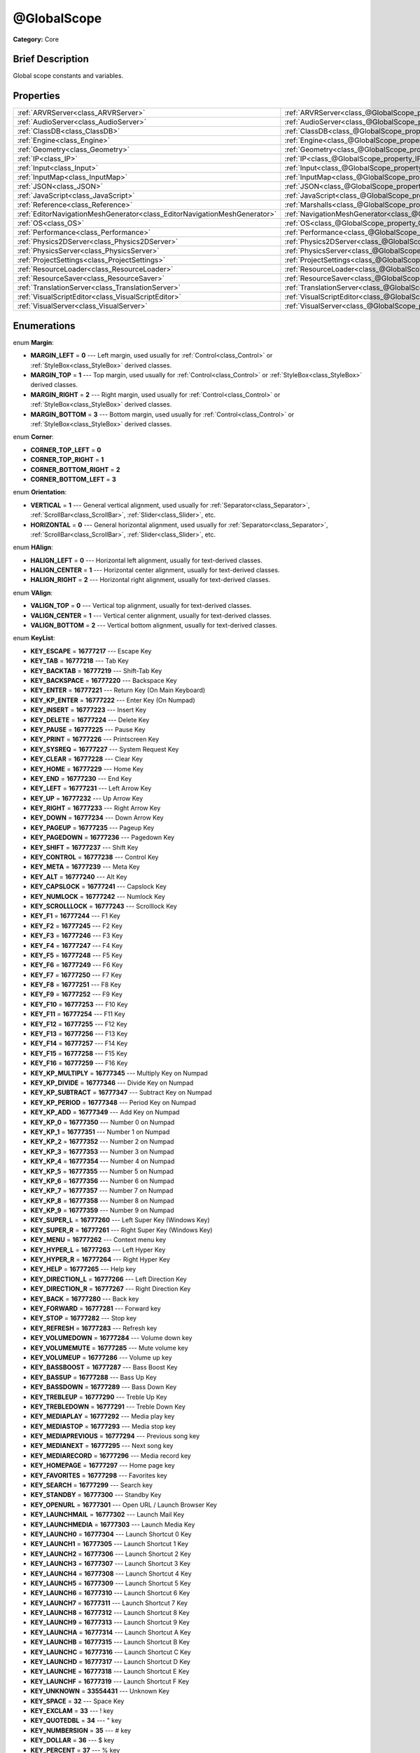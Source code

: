 .. Generated automatically by doc/tools/makerst.py in Godot's source tree.
.. DO NOT EDIT THIS FILE, but the @GlobalScope.xml source instead.
.. The source is found in doc/classes or modules/<name>/doc_classes.

.. _class_@GlobalScope:

@GlobalScope
============

**Category:** Core

Brief Description
-----------------

Global scope constants and variables.

Properties
----------

+---------------------------------------------------------------------------+-------------------------------------------------------------------------------------+
| :ref:`ARVRServer<class_ARVRServer>`                                       | :ref:`ARVRServer<class_@GlobalScope_property_ARVRServer>`                           |
+---------------------------------------------------------------------------+-------------------------------------------------------------------------------------+
| :ref:`AudioServer<class_AudioServer>`                                     | :ref:`AudioServer<class_@GlobalScope_property_AudioServer>`                         |
+---------------------------------------------------------------------------+-------------------------------------------------------------------------------------+
| :ref:`ClassDB<class_ClassDB>`                                             | :ref:`ClassDB<class_@GlobalScope_property_ClassDB>`                                 |
+---------------------------------------------------------------------------+-------------------------------------------------------------------------------------+
| :ref:`Engine<class_Engine>`                                               | :ref:`Engine<class_@GlobalScope_property_Engine>`                                   |
+---------------------------------------------------------------------------+-------------------------------------------------------------------------------------+
| :ref:`Geometry<class_Geometry>`                                           | :ref:`Geometry<class_@GlobalScope_property_Geometry>`                               |
+---------------------------------------------------------------------------+-------------------------------------------------------------------------------------+
| :ref:`IP<class_IP>`                                                       | :ref:`IP<class_@GlobalScope_property_IP>`                                           |
+---------------------------------------------------------------------------+-------------------------------------------------------------------------------------+
| :ref:`Input<class_Input>`                                                 | :ref:`Input<class_@GlobalScope_property_Input>`                                     |
+---------------------------------------------------------------------------+-------------------------------------------------------------------------------------+
| :ref:`InputMap<class_InputMap>`                                           | :ref:`InputMap<class_@GlobalScope_property_InputMap>`                               |
+---------------------------------------------------------------------------+-------------------------------------------------------------------------------------+
| :ref:`JSON<class_JSON>`                                                   | :ref:`JSON<class_@GlobalScope_property_JSON>`                                       |
+---------------------------------------------------------------------------+-------------------------------------------------------------------------------------+
| :ref:`JavaScript<class_JavaScript>`                                       | :ref:`JavaScript<class_@GlobalScope_property_JavaScript>`                           |
+---------------------------------------------------------------------------+-------------------------------------------------------------------------------------+
| :ref:`Reference<class_Reference>`                                         | :ref:`Marshalls<class_@GlobalScope_property_Marshalls>`                             |
+---------------------------------------------------------------------------+-------------------------------------------------------------------------------------+
| :ref:`EditorNavigationMeshGenerator<class_EditorNavigationMeshGenerator>` | :ref:`NavigationMeshGenerator<class_@GlobalScope_property_NavigationMeshGenerator>` |
+---------------------------------------------------------------------------+-------------------------------------------------------------------------------------+
| :ref:`OS<class_OS>`                                                       | :ref:`OS<class_@GlobalScope_property_OS>`                                           |
+---------------------------------------------------------------------------+-------------------------------------------------------------------------------------+
| :ref:`Performance<class_Performance>`                                     | :ref:`Performance<class_@GlobalScope_property_Performance>`                         |
+---------------------------------------------------------------------------+-------------------------------------------------------------------------------------+
| :ref:`Physics2DServer<class_Physics2DServer>`                             | :ref:`Physics2DServer<class_@GlobalScope_property_Physics2DServer>`                 |
+---------------------------------------------------------------------------+-------------------------------------------------------------------------------------+
| :ref:`PhysicsServer<class_PhysicsServer>`                                 | :ref:`PhysicsServer<class_@GlobalScope_property_PhysicsServer>`                     |
+---------------------------------------------------------------------------+-------------------------------------------------------------------------------------+
| :ref:`ProjectSettings<class_ProjectSettings>`                             | :ref:`ProjectSettings<class_@GlobalScope_property_ProjectSettings>`                 |
+---------------------------------------------------------------------------+-------------------------------------------------------------------------------------+
| :ref:`ResourceLoader<class_ResourceLoader>`                               | :ref:`ResourceLoader<class_@GlobalScope_property_ResourceLoader>`                   |
+---------------------------------------------------------------------------+-------------------------------------------------------------------------------------+
| :ref:`ResourceSaver<class_ResourceSaver>`                                 | :ref:`ResourceSaver<class_@GlobalScope_property_ResourceSaver>`                     |
+---------------------------------------------------------------------------+-------------------------------------------------------------------------------------+
| :ref:`TranslationServer<class_TranslationServer>`                         | :ref:`TranslationServer<class_@GlobalScope_property_TranslationServer>`             |
+---------------------------------------------------------------------------+-------------------------------------------------------------------------------------+
| :ref:`VisualScriptEditor<class_VisualScriptEditor>`                       | :ref:`VisualScriptEditor<class_@GlobalScope_property_VisualScriptEditor>`           |
+---------------------------------------------------------------------------+-------------------------------------------------------------------------------------+
| :ref:`VisualServer<class_VisualServer>`                                   | :ref:`VisualServer<class_@GlobalScope_property_VisualServer>`                       |
+---------------------------------------------------------------------------+-------------------------------------------------------------------------------------+

Enumerations
------------

.. _enum_@GlobalScope_Margin:

.. _class_@GlobalScope_constant_MARGIN_LEFT:

.. _class_@GlobalScope_constant_MARGIN_TOP:

.. _class_@GlobalScope_constant_MARGIN_RIGHT:

.. _class_@GlobalScope_constant_MARGIN_BOTTOM:

enum **Margin**:

- **MARGIN_LEFT** = **0** --- Left margin, used usually for :ref:`Control<class_Control>` or :ref:`StyleBox<class_StyleBox>` derived classes.

- **MARGIN_TOP** = **1** --- Top margin, used usually for :ref:`Control<class_Control>` or :ref:`StyleBox<class_StyleBox>` derived classes.

- **MARGIN_RIGHT** = **2** --- Right margin, used usually for :ref:`Control<class_Control>` or :ref:`StyleBox<class_StyleBox>` derived classes.

- **MARGIN_BOTTOM** = **3** --- Bottom margin, used usually for :ref:`Control<class_Control>` or :ref:`StyleBox<class_StyleBox>` derived classes.

.. _enum_@GlobalScope_Corner:

.. _class_@GlobalScope_constant_CORNER_TOP_LEFT:

.. _class_@GlobalScope_constant_CORNER_TOP_RIGHT:

.. _class_@GlobalScope_constant_CORNER_BOTTOM_RIGHT:

.. _class_@GlobalScope_constant_CORNER_BOTTOM_LEFT:

enum **Corner**:

- **CORNER_TOP_LEFT** = **0**

- **CORNER_TOP_RIGHT** = **1**

- **CORNER_BOTTOM_RIGHT** = **2**

- **CORNER_BOTTOM_LEFT** = **3**

.. _enum_@GlobalScope_Orientation:

.. _class_@GlobalScope_constant_VERTICAL:

.. _class_@GlobalScope_constant_HORIZONTAL:

enum **Orientation**:

- **VERTICAL** = **1** --- General vertical alignment, used usually for :ref:`Separator<class_Separator>`, :ref:`ScrollBar<class_ScrollBar>`, :ref:`Slider<class_Slider>`, etc.

- **HORIZONTAL** = **0** --- General horizontal alignment, used usually for :ref:`Separator<class_Separator>`, :ref:`ScrollBar<class_ScrollBar>`, :ref:`Slider<class_Slider>`, etc.

.. _enum_@GlobalScope_HAlign:

.. _class_@GlobalScope_constant_HALIGN_LEFT:

.. _class_@GlobalScope_constant_HALIGN_CENTER:

.. _class_@GlobalScope_constant_HALIGN_RIGHT:

enum **HAlign**:

- **HALIGN_LEFT** = **0** --- Horizontal left alignment, usually for text-derived classes.

- **HALIGN_CENTER** = **1** --- Horizontal center alignment, usually for text-derived classes.

- **HALIGN_RIGHT** = **2** --- Horizontal right alignment, usually for text-derived classes.

.. _enum_@GlobalScope_VAlign:

.. _class_@GlobalScope_constant_VALIGN_TOP:

.. _class_@GlobalScope_constant_VALIGN_CENTER:

.. _class_@GlobalScope_constant_VALIGN_BOTTOM:

enum **VAlign**:

- **VALIGN_TOP** = **0** --- Vertical top alignment, usually for text-derived classes.

- **VALIGN_CENTER** = **1** --- Vertical center alignment, usually for text-derived classes.

- **VALIGN_BOTTOM** = **2** --- Vertical bottom alignment, usually for text-derived classes.

.. _enum_@GlobalScope_KeyList:

.. _class_@GlobalScope_constant_KEY_ESCAPE:

.. _class_@GlobalScope_constant_KEY_TAB:

.. _class_@GlobalScope_constant_KEY_BACKTAB:

.. _class_@GlobalScope_constant_KEY_BACKSPACE:

.. _class_@GlobalScope_constant_KEY_ENTER:

.. _class_@GlobalScope_constant_KEY_KP_ENTER:

.. _class_@GlobalScope_constant_KEY_INSERT:

.. _class_@GlobalScope_constant_KEY_DELETE:

.. _class_@GlobalScope_constant_KEY_PAUSE:

.. _class_@GlobalScope_constant_KEY_PRINT:

.. _class_@GlobalScope_constant_KEY_SYSREQ:

.. _class_@GlobalScope_constant_KEY_CLEAR:

.. _class_@GlobalScope_constant_KEY_HOME:

.. _class_@GlobalScope_constant_KEY_END:

.. _class_@GlobalScope_constant_KEY_LEFT:

.. _class_@GlobalScope_constant_KEY_UP:

.. _class_@GlobalScope_constant_KEY_RIGHT:

.. _class_@GlobalScope_constant_KEY_DOWN:

.. _class_@GlobalScope_constant_KEY_PAGEUP:

.. _class_@GlobalScope_constant_KEY_PAGEDOWN:

.. _class_@GlobalScope_constant_KEY_SHIFT:

.. _class_@GlobalScope_constant_KEY_CONTROL:

.. _class_@GlobalScope_constant_KEY_META:

.. _class_@GlobalScope_constant_KEY_ALT:

.. _class_@GlobalScope_constant_KEY_CAPSLOCK:

.. _class_@GlobalScope_constant_KEY_NUMLOCK:

.. _class_@GlobalScope_constant_KEY_SCROLLLOCK:

.. _class_@GlobalScope_constant_KEY_F1:

.. _class_@GlobalScope_constant_KEY_F2:

.. _class_@GlobalScope_constant_KEY_F3:

.. _class_@GlobalScope_constant_KEY_F4:

.. _class_@GlobalScope_constant_KEY_F5:

.. _class_@GlobalScope_constant_KEY_F6:

.. _class_@GlobalScope_constant_KEY_F7:

.. _class_@GlobalScope_constant_KEY_F8:

.. _class_@GlobalScope_constant_KEY_F9:

.. _class_@GlobalScope_constant_KEY_F10:

.. _class_@GlobalScope_constant_KEY_F11:

.. _class_@GlobalScope_constant_KEY_F12:

.. _class_@GlobalScope_constant_KEY_F13:

.. _class_@GlobalScope_constant_KEY_F14:

.. _class_@GlobalScope_constant_KEY_F15:

.. _class_@GlobalScope_constant_KEY_F16:

.. _class_@GlobalScope_constant_KEY_KP_MULTIPLY:

.. _class_@GlobalScope_constant_KEY_KP_DIVIDE:

.. _class_@GlobalScope_constant_KEY_KP_SUBTRACT:

.. _class_@GlobalScope_constant_KEY_KP_PERIOD:

.. _class_@GlobalScope_constant_KEY_KP_ADD:

.. _class_@GlobalScope_constant_KEY_KP_0:

.. _class_@GlobalScope_constant_KEY_KP_1:

.. _class_@GlobalScope_constant_KEY_KP_2:

.. _class_@GlobalScope_constant_KEY_KP_3:

.. _class_@GlobalScope_constant_KEY_KP_4:

.. _class_@GlobalScope_constant_KEY_KP_5:

.. _class_@GlobalScope_constant_KEY_KP_6:

.. _class_@GlobalScope_constant_KEY_KP_7:

.. _class_@GlobalScope_constant_KEY_KP_8:

.. _class_@GlobalScope_constant_KEY_KP_9:

.. _class_@GlobalScope_constant_KEY_SUPER_L:

.. _class_@GlobalScope_constant_KEY_SUPER_R:

.. _class_@GlobalScope_constant_KEY_MENU:

.. _class_@GlobalScope_constant_KEY_HYPER_L:

.. _class_@GlobalScope_constant_KEY_HYPER_R:

.. _class_@GlobalScope_constant_KEY_HELP:

.. _class_@GlobalScope_constant_KEY_DIRECTION_L:

.. _class_@GlobalScope_constant_KEY_DIRECTION_R:

.. _class_@GlobalScope_constant_KEY_BACK:

.. _class_@GlobalScope_constant_KEY_FORWARD:

.. _class_@GlobalScope_constant_KEY_STOP:

.. _class_@GlobalScope_constant_KEY_REFRESH:

.. _class_@GlobalScope_constant_KEY_VOLUMEDOWN:

.. _class_@GlobalScope_constant_KEY_VOLUMEMUTE:

.. _class_@GlobalScope_constant_KEY_VOLUMEUP:

.. _class_@GlobalScope_constant_KEY_BASSBOOST:

.. _class_@GlobalScope_constant_KEY_BASSUP:

.. _class_@GlobalScope_constant_KEY_BASSDOWN:

.. _class_@GlobalScope_constant_KEY_TREBLEUP:

.. _class_@GlobalScope_constant_KEY_TREBLEDOWN:

.. _class_@GlobalScope_constant_KEY_MEDIAPLAY:

.. _class_@GlobalScope_constant_KEY_MEDIASTOP:

.. _class_@GlobalScope_constant_KEY_MEDIAPREVIOUS:

.. _class_@GlobalScope_constant_KEY_MEDIANEXT:

.. _class_@GlobalScope_constant_KEY_MEDIARECORD:

.. _class_@GlobalScope_constant_KEY_HOMEPAGE:

.. _class_@GlobalScope_constant_KEY_FAVORITES:

.. _class_@GlobalScope_constant_KEY_SEARCH:

.. _class_@GlobalScope_constant_KEY_STANDBY:

.. _class_@GlobalScope_constant_KEY_OPENURL:

.. _class_@GlobalScope_constant_KEY_LAUNCHMAIL:

.. _class_@GlobalScope_constant_KEY_LAUNCHMEDIA:

.. _class_@GlobalScope_constant_KEY_LAUNCH0:

.. _class_@GlobalScope_constant_KEY_LAUNCH1:

.. _class_@GlobalScope_constant_KEY_LAUNCH2:

.. _class_@GlobalScope_constant_KEY_LAUNCH3:

.. _class_@GlobalScope_constant_KEY_LAUNCH4:

.. _class_@GlobalScope_constant_KEY_LAUNCH5:

.. _class_@GlobalScope_constant_KEY_LAUNCH6:

.. _class_@GlobalScope_constant_KEY_LAUNCH7:

.. _class_@GlobalScope_constant_KEY_LAUNCH8:

.. _class_@GlobalScope_constant_KEY_LAUNCH9:

.. _class_@GlobalScope_constant_KEY_LAUNCHA:

.. _class_@GlobalScope_constant_KEY_LAUNCHB:

.. _class_@GlobalScope_constant_KEY_LAUNCHC:

.. _class_@GlobalScope_constant_KEY_LAUNCHD:

.. _class_@GlobalScope_constant_KEY_LAUNCHE:

.. _class_@GlobalScope_constant_KEY_LAUNCHF:

.. _class_@GlobalScope_constant_KEY_UNKNOWN:

.. _class_@GlobalScope_constant_KEY_SPACE:

.. _class_@GlobalScope_constant_KEY_EXCLAM:

.. _class_@GlobalScope_constant_KEY_QUOTEDBL:

.. _class_@GlobalScope_constant_KEY_NUMBERSIGN:

.. _class_@GlobalScope_constant_KEY_DOLLAR:

.. _class_@GlobalScope_constant_KEY_PERCENT:

.. _class_@GlobalScope_constant_KEY_AMPERSAND:

.. _class_@GlobalScope_constant_KEY_APOSTROPHE:

.. _class_@GlobalScope_constant_KEY_PARENLEFT:

.. _class_@GlobalScope_constant_KEY_PARENRIGHT:

.. _class_@GlobalScope_constant_KEY_ASTERISK:

.. _class_@GlobalScope_constant_KEY_PLUS:

.. _class_@GlobalScope_constant_KEY_COMMA:

.. _class_@GlobalScope_constant_KEY_MINUS:

.. _class_@GlobalScope_constant_KEY_PERIOD:

.. _class_@GlobalScope_constant_KEY_SLASH:

.. _class_@GlobalScope_constant_KEY_0:

.. _class_@GlobalScope_constant_KEY_1:

.. _class_@GlobalScope_constant_KEY_2:

.. _class_@GlobalScope_constant_KEY_3:

.. _class_@GlobalScope_constant_KEY_4:

.. _class_@GlobalScope_constant_KEY_5:

.. _class_@GlobalScope_constant_KEY_6:

.. _class_@GlobalScope_constant_KEY_7:

.. _class_@GlobalScope_constant_KEY_8:

.. _class_@GlobalScope_constant_KEY_9:

.. _class_@GlobalScope_constant_KEY_COLON:

.. _class_@GlobalScope_constant_KEY_SEMICOLON:

.. _class_@GlobalScope_constant_KEY_LESS:

.. _class_@GlobalScope_constant_KEY_EQUAL:

.. _class_@GlobalScope_constant_KEY_GREATER:

.. _class_@GlobalScope_constant_KEY_QUESTION:

.. _class_@GlobalScope_constant_KEY_AT:

.. _class_@GlobalScope_constant_KEY_A:

.. _class_@GlobalScope_constant_KEY_B:

.. _class_@GlobalScope_constant_KEY_C:

.. _class_@GlobalScope_constant_KEY_D:

.. _class_@GlobalScope_constant_KEY_E:

.. _class_@GlobalScope_constant_KEY_F:

.. _class_@GlobalScope_constant_KEY_G:

.. _class_@GlobalScope_constant_KEY_H:

.. _class_@GlobalScope_constant_KEY_I:

.. _class_@GlobalScope_constant_KEY_J:

.. _class_@GlobalScope_constant_KEY_K:

.. _class_@GlobalScope_constant_KEY_L:

.. _class_@GlobalScope_constant_KEY_M:

.. _class_@GlobalScope_constant_KEY_N:

.. _class_@GlobalScope_constant_KEY_O:

.. _class_@GlobalScope_constant_KEY_P:

.. _class_@GlobalScope_constant_KEY_Q:

.. _class_@GlobalScope_constant_KEY_R:

.. _class_@GlobalScope_constant_KEY_S:

.. _class_@GlobalScope_constant_KEY_T:

.. _class_@GlobalScope_constant_KEY_U:

.. _class_@GlobalScope_constant_KEY_V:

.. _class_@GlobalScope_constant_KEY_W:

.. _class_@GlobalScope_constant_KEY_X:

.. _class_@GlobalScope_constant_KEY_Y:

.. _class_@GlobalScope_constant_KEY_Z:

.. _class_@GlobalScope_constant_KEY_BRACKETLEFT:

.. _class_@GlobalScope_constant_KEY_BACKSLASH:

.. _class_@GlobalScope_constant_KEY_BRACKETRIGHT:

.. _class_@GlobalScope_constant_KEY_ASCIICIRCUM:

.. _class_@GlobalScope_constant_KEY_UNDERSCORE:

.. _class_@GlobalScope_constant_KEY_QUOTELEFT:

.. _class_@GlobalScope_constant_KEY_BRACELEFT:

.. _class_@GlobalScope_constant_KEY_BAR:

.. _class_@GlobalScope_constant_KEY_BRACERIGHT:

.. _class_@GlobalScope_constant_KEY_ASCIITILDE:

.. _class_@GlobalScope_constant_KEY_NOBREAKSPACE:

.. _class_@GlobalScope_constant_KEY_EXCLAMDOWN:

.. _class_@GlobalScope_constant_KEY_CENT:

.. _class_@GlobalScope_constant_KEY_STERLING:

.. _class_@GlobalScope_constant_KEY_CURRENCY:

.. _class_@GlobalScope_constant_KEY_YEN:

.. _class_@GlobalScope_constant_KEY_BROKENBAR:

.. _class_@GlobalScope_constant_KEY_SECTION:

.. _class_@GlobalScope_constant_KEY_DIAERESIS:

.. _class_@GlobalScope_constant_KEY_COPYRIGHT:

.. _class_@GlobalScope_constant_KEY_ORDFEMININE:

.. _class_@GlobalScope_constant_KEY_GUILLEMOTLEFT:

.. _class_@GlobalScope_constant_KEY_NOTSIGN:

.. _class_@GlobalScope_constant_KEY_HYPHEN:

.. _class_@GlobalScope_constant_KEY_REGISTERED:

.. _class_@GlobalScope_constant_KEY_MACRON:

.. _class_@GlobalScope_constant_KEY_DEGREE:

.. _class_@GlobalScope_constant_KEY_PLUSMINUS:

.. _class_@GlobalScope_constant_KEY_TWOSUPERIOR:

.. _class_@GlobalScope_constant_KEY_THREESUPERIOR:

.. _class_@GlobalScope_constant_KEY_ACUTE:

.. _class_@GlobalScope_constant_KEY_MU:

.. _class_@GlobalScope_constant_KEY_PARAGRAPH:

.. _class_@GlobalScope_constant_KEY_PERIODCENTERED:

.. _class_@GlobalScope_constant_KEY_CEDILLA:

.. _class_@GlobalScope_constant_KEY_ONESUPERIOR:

.. _class_@GlobalScope_constant_KEY_MASCULINE:

.. _class_@GlobalScope_constant_KEY_GUILLEMOTRIGHT:

.. _class_@GlobalScope_constant_KEY_ONEQUARTER:

.. _class_@GlobalScope_constant_KEY_ONEHALF:

.. _class_@GlobalScope_constant_KEY_THREEQUARTERS:

.. _class_@GlobalScope_constant_KEY_QUESTIONDOWN:

.. _class_@GlobalScope_constant_KEY_AGRAVE:

.. _class_@GlobalScope_constant_KEY_AACUTE:

.. _class_@GlobalScope_constant_KEY_ACIRCUMFLEX:

.. _class_@GlobalScope_constant_KEY_ATILDE:

.. _class_@GlobalScope_constant_KEY_ADIAERESIS:

.. _class_@GlobalScope_constant_KEY_ARING:

.. _class_@GlobalScope_constant_KEY_AE:

.. _class_@GlobalScope_constant_KEY_CCEDILLA:

.. _class_@GlobalScope_constant_KEY_EGRAVE:

.. _class_@GlobalScope_constant_KEY_EACUTE:

.. _class_@GlobalScope_constant_KEY_ECIRCUMFLEX:

.. _class_@GlobalScope_constant_KEY_EDIAERESIS:

.. _class_@GlobalScope_constant_KEY_IGRAVE:

.. _class_@GlobalScope_constant_KEY_IACUTE:

.. _class_@GlobalScope_constant_KEY_ICIRCUMFLEX:

.. _class_@GlobalScope_constant_KEY_IDIAERESIS:

.. _class_@GlobalScope_constant_KEY_ETH:

.. _class_@GlobalScope_constant_KEY_NTILDE:

.. _class_@GlobalScope_constant_KEY_OGRAVE:

.. _class_@GlobalScope_constant_KEY_OACUTE:

.. _class_@GlobalScope_constant_KEY_OCIRCUMFLEX:

.. _class_@GlobalScope_constant_KEY_OTILDE:

.. _class_@GlobalScope_constant_KEY_ODIAERESIS:

.. _class_@GlobalScope_constant_KEY_MULTIPLY:

.. _class_@GlobalScope_constant_KEY_OOBLIQUE:

.. _class_@GlobalScope_constant_KEY_UGRAVE:

.. _class_@GlobalScope_constant_KEY_UACUTE:

.. _class_@GlobalScope_constant_KEY_UCIRCUMFLEX:

.. _class_@GlobalScope_constant_KEY_UDIAERESIS:

.. _class_@GlobalScope_constant_KEY_YACUTE:

.. _class_@GlobalScope_constant_KEY_THORN:

.. _class_@GlobalScope_constant_KEY_SSHARP:

.. _class_@GlobalScope_constant_KEY_DIVISION:

.. _class_@GlobalScope_constant_KEY_YDIAERESIS:

enum **KeyList**:

- **KEY_ESCAPE** = **16777217** --- Escape Key

- **KEY_TAB** = **16777218** --- Tab Key

- **KEY_BACKTAB** = **16777219** --- Shift-Tab Key

- **KEY_BACKSPACE** = **16777220** --- Backspace Key

- **KEY_ENTER** = **16777221** --- Return Key (On Main Keyboard)

- **KEY_KP_ENTER** = **16777222** --- Enter Key (On Numpad)

- **KEY_INSERT** = **16777223** --- Insert Key

- **KEY_DELETE** = **16777224** --- Delete Key

- **KEY_PAUSE** = **16777225** --- Pause Key

- **KEY_PRINT** = **16777226** --- Printscreen Key

- **KEY_SYSREQ** = **16777227** --- System Request Key

- **KEY_CLEAR** = **16777228** --- Clear Key

- **KEY_HOME** = **16777229** --- Home Key

- **KEY_END** = **16777230** --- End Key

- **KEY_LEFT** = **16777231** --- Left Arrow Key

- **KEY_UP** = **16777232** --- Up Arrow Key

- **KEY_RIGHT** = **16777233** --- Right Arrow Key

- **KEY_DOWN** = **16777234** --- Down Arrow Key

- **KEY_PAGEUP** = **16777235** --- Pageup Key

- **KEY_PAGEDOWN** = **16777236** --- Pagedown Key

- **KEY_SHIFT** = **16777237** --- Shift Key

- **KEY_CONTROL** = **16777238** --- Control Key

- **KEY_META** = **16777239** --- Meta Key

- **KEY_ALT** = **16777240** --- Alt Key

- **KEY_CAPSLOCK** = **16777241** --- Capslock Key

- **KEY_NUMLOCK** = **16777242** --- Numlock Key

- **KEY_SCROLLLOCK** = **16777243** --- Scrolllock Key

- **KEY_F1** = **16777244** --- F1 Key

- **KEY_F2** = **16777245** --- F2 Key

- **KEY_F3** = **16777246** --- F3 Key

- **KEY_F4** = **16777247** --- F4 Key

- **KEY_F5** = **16777248** --- F5 Key

- **KEY_F6** = **16777249** --- F6 Key

- **KEY_F7** = **16777250** --- F7 Key

- **KEY_F8** = **16777251** --- F8 Key

- **KEY_F9** = **16777252** --- F9 Key

- **KEY_F10** = **16777253** --- F10 Key

- **KEY_F11** = **16777254** --- F11 Key

- **KEY_F12** = **16777255** --- F12 Key

- **KEY_F13** = **16777256** --- F13 Key

- **KEY_F14** = **16777257** --- F14 Key

- **KEY_F15** = **16777258** --- F15 Key

- **KEY_F16** = **16777259** --- F16 Key

- **KEY_KP_MULTIPLY** = **16777345** --- Multiply Key on Numpad

- **KEY_KP_DIVIDE** = **16777346** --- Divide Key on Numpad

- **KEY_KP_SUBTRACT** = **16777347** --- Subtract Key on Numpad

- **KEY_KP_PERIOD** = **16777348** --- Period Key on Numpad

- **KEY_KP_ADD** = **16777349** --- Add Key on Numpad

- **KEY_KP_0** = **16777350** --- Number 0 on Numpad

- **KEY_KP_1** = **16777351** --- Number 1 on Numpad

- **KEY_KP_2** = **16777352** --- Number 2 on Numpad

- **KEY_KP_3** = **16777353** --- Number 3 on Numpad

- **KEY_KP_4** = **16777354** --- Number 4 on Numpad

- **KEY_KP_5** = **16777355** --- Number 5 on Numpad

- **KEY_KP_6** = **16777356** --- Number 6 on Numpad

- **KEY_KP_7** = **16777357** --- Number 7 on Numpad

- **KEY_KP_8** = **16777358** --- Number 8 on Numpad

- **KEY_KP_9** = **16777359** --- Number 9 on Numpad

- **KEY_SUPER_L** = **16777260** --- Left Super Key (Windows Key)

- **KEY_SUPER_R** = **16777261** --- Right Super Key (Windows Key)

- **KEY_MENU** = **16777262** --- Context menu key

- **KEY_HYPER_L** = **16777263** --- Left Hyper Key

- **KEY_HYPER_R** = **16777264** --- Right Hyper Key

- **KEY_HELP** = **16777265** --- Help key

- **KEY_DIRECTION_L** = **16777266** --- Left Direction Key

- **KEY_DIRECTION_R** = **16777267** --- Right Direction Key

- **KEY_BACK** = **16777280** --- Back key

- **KEY_FORWARD** = **16777281** --- Forward key

- **KEY_STOP** = **16777282** --- Stop key

- **KEY_REFRESH** = **16777283** --- Refresh key

- **KEY_VOLUMEDOWN** = **16777284** --- Volume down key

- **KEY_VOLUMEMUTE** = **16777285** --- Mute volume key

- **KEY_VOLUMEUP** = **16777286** --- Volume up key

- **KEY_BASSBOOST** = **16777287** --- Bass Boost Key

- **KEY_BASSUP** = **16777288** --- Bass Up Key

- **KEY_BASSDOWN** = **16777289** --- Bass Down Key

- **KEY_TREBLEUP** = **16777290** --- Treble Up Key

- **KEY_TREBLEDOWN** = **16777291** --- Treble Down Key

- **KEY_MEDIAPLAY** = **16777292** --- Media play key

- **KEY_MEDIASTOP** = **16777293** --- Media stop key

- **KEY_MEDIAPREVIOUS** = **16777294** --- Previous song key

- **KEY_MEDIANEXT** = **16777295** --- Next song key

- **KEY_MEDIARECORD** = **16777296** --- Media record key

- **KEY_HOMEPAGE** = **16777297** --- Home page key

- **KEY_FAVORITES** = **16777298** --- Favorites key

- **KEY_SEARCH** = **16777299** --- Search key

- **KEY_STANDBY** = **16777300** --- Standby Key

- **KEY_OPENURL** = **16777301** --- Open URL / Launch Browser Key

- **KEY_LAUNCHMAIL** = **16777302** --- Launch Mail Key

- **KEY_LAUNCHMEDIA** = **16777303** --- Launch Media Key

- **KEY_LAUNCH0** = **16777304** --- Launch Shortcut 0 Key

- **KEY_LAUNCH1** = **16777305** --- Launch Shortcut 1 Key

- **KEY_LAUNCH2** = **16777306** --- Launch Shortcut 2 Key

- **KEY_LAUNCH3** = **16777307** --- Launch Shortcut 3 Key

- **KEY_LAUNCH4** = **16777308** --- Launch Shortcut 4 Key

- **KEY_LAUNCH5** = **16777309** --- Launch Shortcut 5 Key

- **KEY_LAUNCH6** = **16777310** --- Launch Shortcut 6 Key

- **KEY_LAUNCH7** = **16777311** --- Launch Shortcut 7 Key

- **KEY_LAUNCH8** = **16777312** --- Launch Shortcut 8 Key

- **KEY_LAUNCH9** = **16777313** --- Launch Shortcut 9 Key

- **KEY_LAUNCHA** = **16777314** --- Launch Shortcut A Key

- **KEY_LAUNCHB** = **16777315** --- Launch Shortcut B Key

- **KEY_LAUNCHC** = **16777316** --- Launch Shortcut C Key

- **KEY_LAUNCHD** = **16777317** --- Launch Shortcut D Key

- **KEY_LAUNCHE** = **16777318** --- Launch Shortcut E Key

- **KEY_LAUNCHF** = **16777319** --- Launch Shortcut F Key

- **KEY_UNKNOWN** = **33554431** --- Unknown Key

- **KEY_SPACE** = **32** --- Space Key

- **KEY_EXCLAM** = **33** --- ! key

- **KEY_QUOTEDBL** = **34** --- " key

- **KEY_NUMBERSIGN** = **35** --- # key

- **KEY_DOLLAR** = **36** --- $ key

- **KEY_PERCENT** = **37** --- % key

- **KEY_AMPERSAND** = **38** --- & key

- **KEY_APOSTROPHE** = **39** --- ' key

- **KEY_PARENLEFT** = **40** --- ( key

- **KEY_PARENRIGHT** = **41** --- ) key

- **KEY_ASTERISK** = **42** --- \* key

- **KEY_PLUS** = **43** --- + key

- **KEY_COMMA** = **44** --- , key

- **KEY_MINUS** = **45** --- - key

- **KEY_PERIOD** = **46** --- . key

- **KEY_SLASH** = **47** --- / key

- **KEY_0** = **48** --- Number 0

- **KEY_1** = **49** --- Number 1

- **KEY_2** = **50** --- Number 2

- **KEY_3** = **51** --- Number 3

- **KEY_4** = **52** --- Number 4

- **KEY_5** = **53** --- Number 5

- **KEY_6** = **54** --- Number 6

- **KEY_7** = **55** --- Number 7

- **KEY_8** = **56** --- Number 8

- **KEY_9** = **57** --- Number 9

- **KEY_COLON** = **58** --- : key

- **KEY_SEMICOLON** = **59** --- ; key

- **KEY_LESS** = **60** --- Lower than key

- **KEY_EQUAL** = **61** --- = key

- **KEY_GREATER** = **62** --- Greater than key

- **KEY_QUESTION** = **63** --- ? key

- **KEY_AT** = **64** --- @ key

- **KEY_A** = **65** --- A Key

- **KEY_B** = **66** --- B Key

- **KEY_C** = **67** --- C Key

- **KEY_D** = **68** --- D Key

- **KEY_E** = **69** --- E Key

- **KEY_F** = **70** --- F Key

- **KEY_G** = **71** --- G Key

- **KEY_H** = **72** --- H Key

- **KEY_I** = **73** --- I Key

- **KEY_J** = **74** --- J Key

- **KEY_K** = **75** --- K Key

- **KEY_L** = **76** --- L Key

- **KEY_M** = **77** --- M Key

- **KEY_N** = **78** --- N Key

- **KEY_O** = **79** --- O Key

- **KEY_P** = **80** --- P Key

- **KEY_Q** = **81** --- Q Key

- **KEY_R** = **82** --- R Key

- **KEY_S** = **83** --- S Key

- **KEY_T** = **84** --- T Key

- **KEY_U** = **85** --- U Key

- **KEY_V** = **86** --- V Key

- **KEY_W** = **87** --- W Key

- **KEY_X** = **88** --- X Key

- **KEY_Y** = **89** --- Y Key

- **KEY_Z** = **90** --- Z Key

- **KEY_BRACKETLEFT** = **91** --- [ key

- **KEY_BACKSLASH** = **92** --- \\ key

- **KEY_BRACKETRIGHT** = **93** --- ] key

- **KEY_ASCIICIRCUM** = **94** --- ^ key

- **KEY_UNDERSCORE** = **95** --- \_ key

- **KEY_QUOTELEFT** = **96** --- Left Quote Key

- **KEY_BRACELEFT** = **123** --- { key

- **KEY_BAR** = **124** --- | key

- **KEY_BRACERIGHT** = **125** --- } key

- **KEY_ASCIITILDE** = **126** --- ~ key

- **KEY_NOBREAKSPACE** = **160**

- **KEY_EXCLAMDOWN** = **161**

- **KEY_CENT** = **162** --- ¢ key

- **KEY_STERLING** = **163**

- **KEY_CURRENCY** = **164**

- **KEY_YEN** = **165** --- Yen Key

- **KEY_BROKENBAR** = **166** --- ¦ key

- **KEY_SECTION** = **167** --- § key

- **KEY_DIAERESIS** = **168** --- ¨ key

- **KEY_COPYRIGHT** = **169** --- © key

- **KEY_ORDFEMININE** = **170**

- **KEY_GUILLEMOTLEFT** = **171** --- « key

- **KEY_NOTSIGN** = **172** --- » key

- **KEY_HYPHEN** = **173** --- ‐ key

- **KEY_REGISTERED** = **174** --- ® key

- **KEY_MACRON** = **175** --- Macron Key

- **KEY_DEGREE** = **176** --- ° key

- **KEY_PLUSMINUS** = **177** --- ± key

- **KEY_TWOSUPERIOR** = **178** --- ² key

- **KEY_THREESUPERIOR** = **179** --- ³ key

- **KEY_ACUTE** = **180** --- ´ key

- **KEY_MU** = **181** --- µ key

- **KEY_PARAGRAPH** = **182** --- Paragraph Key

- **KEY_PERIODCENTERED** = **183** --- · key

- **KEY_CEDILLA** = **184** --- ¬ key

- **KEY_ONESUPERIOR** = **185** --- ¹ key

- **KEY_MASCULINE** = **186** --- ♂ key

- **KEY_GUILLEMOTRIGHT** = **187** --- » key

- **KEY_ONEQUARTER** = **188** --- ¼ key

- **KEY_ONEHALF** = **189** --- ½ key

- **KEY_THREEQUARTERS** = **190** --- ¾ key

- **KEY_QUESTIONDOWN** = **191** --- ¿ key

- **KEY_AGRAVE** = **192** --- à key

- **KEY_AACUTE** = **193** --- á key

- **KEY_ACIRCUMFLEX** = **194** --- â key

- **KEY_ATILDE** = **195** --- ã key

- **KEY_ADIAERESIS** = **196** --- ä key

- **KEY_ARING** = **197** --- å key

- **KEY_AE** = **198** --- æ key

- **KEY_CCEDILLA** = **199** --- ç key

- **KEY_EGRAVE** = **200** --- è key

- **KEY_EACUTE** = **201** --- é key

- **KEY_ECIRCUMFLEX** = **202** --- ê key

- **KEY_EDIAERESIS** = **203** --- ë key

- **KEY_IGRAVE** = **204** --- ì key

- **KEY_IACUTE** = **205** --- í key

- **KEY_ICIRCUMFLEX** = **206** --- î key

- **KEY_IDIAERESIS** = **207** --- ë key

- **KEY_ETH** = **208** --- ð key

- **KEY_NTILDE** = **209** --- ñ key

- **KEY_OGRAVE** = **210** --- ò key

- **KEY_OACUTE** = **211** --- ó key

- **KEY_OCIRCUMFLEX** = **212** --- ô key

- **KEY_OTILDE** = **213** --- õ key

- **KEY_ODIAERESIS** = **214** --- ö key

- **KEY_MULTIPLY** = **215** --- × key

- **KEY_OOBLIQUE** = **216** --- ø key

- **KEY_UGRAVE** = **217** --- ù key

- **KEY_UACUTE** = **218** --- ú key

- **KEY_UCIRCUMFLEX** = **219** --- û key

- **KEY_UDIAERESIS** = **220** --- ü key

- **KEY_YACUTE** = **221** --- ý key

- **KEY_THORN** = **222** --- þ key

- **KEY_SSHARP** = **223** --- ß key

- **KEY_DIVISION** = **247** --- ÷ key

- **KEY_YDIAERESIS** = **255** --- ÿ key

.. _enum_@GlobalScope_KeyModifierMask:

.. _class_@GlobalScope_constant_KEY_CODE_MASK:

.. _class_@GlobalScope_constant_KEY_MODIFIER_MASK:

.. _class_@GlobalScope_constant_KEY_MASK_SHIFT:

.. _class_@GlobalScope_constant_KEY_MASK_ALT:

.. _class_@GlobalScope_constant_KEY_MASK_META:

.. _class_@GlobalScope_constant_KEY_MASK_CTRL:

.. _class_@GlobalScope_constant_KEY_MASK_CMD:

.. _class_@GlobalScope_constant_KEY_MASK_KPAD:

.. _class_@GlobalScope_constant_KEY_MASK_GROUP_SWITCH:

enum **KeyModifierMask**:

- **KEY_CODE_MASK** = **33554431** --- Key Code Mask

- **KEY_MODIFIER_MASK** = **-16777216** --- Modifier Key Mask

- **KEY_MASK_SHIFT** = **33554432** --- Shift Key Mask

- **KEY_MASK_ALT** = **67108864** --- Alt Key Mask

- **KEY_MASK_META** = **134217728** --- Meta Key Mask

- **KEY_MASK_CTRL** = **268435456** --- CTRL Key Mask

- **KEY_MASK_CMD** = **268435456** --- CMD Key Mask

- **KEY_MASK_KPAD** = **536870912** --- Keypad Key Mask

- **KEY_MASK_GROUP_SWITCH** = **1073741824** --- Group Switch Key Mask

.. _enum_@GlobalScope_ButtonList:

.. _class_@GlobalScope_constant_BUTTON_LEFT:

.. _class_@GlobalScope_constant_BUTTON_RIGHT:

.. _class_@GlobalScope_constant_BUTTON_MIDDLE:

.. _class_@GlobalScope_constant_BUTTON_XBUTTON1:

.. _class_@GlobalScope_constant_BUTTON_XBUTTON2:

.. _class_@GlobalScope_constant_BUTTON_WHEEL_UP:

.. _class_@GlobalScope_constant_BUTTON_WHEEL_DOWN:

.. _class_@GlobalScope_constant_BUTTON_WHEEL_LEFT:

.. _class_@GlobalScope_constant_BUTTON_WHEEL_RIGHT:

.. _class_@GlobalScope_constant_BUTTON_MASK_LEFT:

.. _class_@GlobalScope_constant_BUTTON_MASK_RIGHT:

.. _class_@GlobalScope_constant_BUTTON_MASK_MIDDLE:

.. _class_@GlobalScope_constant_BUTTON_MASK_XBUTTON1:

.. _class_@GlobalScope_constant_BUTTON_MASK_XBUTTON2:

enum **ButtonList**:

- **BUTTON_LEFT** = **1** --- Left Mouse Button

- **BUTTON_RIGHT** = **2** --- Right Mouse Button

- **BUTTON_MIDDLE** = **3** --- Middle Mouse Button

- **BUTTON_XBUTTON1** = **8** --- Extra Mouse Button 1

- **BUTTON_XBUTTON2** = **9** --- Extra Mouse Button 2

- **BUTTON_WHEEL_UP** = **4** --- Mouse wheel up

- **BUTTON_WHEEL_DOWN** = **5** --- Mouse wheel down

- **BUTTON_WHEEL_LEFT** = **6** --- Mouse wheel left button

- **BUTTON_WHEEL_RIGHT** = **7** --- Mouse wheel right button

- **BUTTON_MASK_LEFT** = **1** --- Left Mouse Button Mask

- **BUTTON_MASK_RIGHT** = **2** --- Right Mouse Button Mask

- **BUTTON_MASK_MIDDLE** = **4** --- Middle Mouse Button Mask

- **BUTTON_MASK_XBUTTON1** = **128** --- Extra Mouse Button 1 Mask

- **BUTTON_MASK_XBUTTON2** = **256** --- Extra Mouse Button 2 Mask

.. _enum_@GlobalScope_JoystickList:

.. _class_@GlobalScope_constant_JOY_BUTTON_0:

.. _class_@GlobalScope_constant_JOY_BUTTON_1:

.. _class_@GlobalScope_constant_JOY_BUTTON_2:

.. _class_@GlobalScope_constant_JOY_BUTTON_3:

.. _class_@GlobalScope_constant_JOY_BUTTON_4:

.. _class_@GlobalScope_constant_JOY_BUTTON_5:

.. _class_@GlobalScope_constant_JOY_BUTTON_6:

.. _class_@GlobalScope_constant_JOY_BUTTON_7:

.. _class_@GlobalScope_constant_JOY_BUTTON_8:

.. _class_@GlobalScope_constant_JOY_BUTTON_9:

.. _class_@GlobalScope_constant_JOY_BUTTON_10:

.. _class_@GlobalScope_constant_JOY_BUTTON_11:

.. _class_@GlobalScope_constant_JOY_BUTTON_12:

.. _class_@GlobalScope_constant_JOY_BUTTON_13:

.. _class_@GlobalScope_constant_JOY_BUTTON_14:

.. _class_@GlobalScope_constant_JOY_BUTTON_15:

.. _class_@GlobalScope_constant_JOY_BUTTON_MAX:

.. _class_@GlobalScope_constant_JOY_SONY_CIRCLE:

.. _class_@GlobalScope_constant_JOY_SONY_X:

.. _class_@GlobalScope_constant_JOY_SONY_SQUARE:

.. _class_@GlobalScope_constant_JOY_SONY_TRIANGLE:

.. _class_@GlobalScope_constant_JOY_XBOX_B:

.. _class_@GlobalScope_constant_JOY_XBOX_A:

.. _class_@GlobalScope_constant_JOY_XBOX_X:

.. _class_@GlobalScope_constant_JOY_XBOX_Y:

.. _class_@GlobalScope_constant_JOY_DS_A:

.. _class_@GlobalScope_constant_JOY_DS_B:

.. _class_@GlobalScope_constant_JOY_DS_X:

.. _class_@GlobalScope_constant_JOY_DS_Y:

.. _class_@GlobalScope_constant_JOY_SELECT:

.. _class_@GlobalScope_constant_JOY_START:

.. _class_@GlobalScope_constant_JOY_DPAD_UP:

.. _class_@GlobalScope_constant_JOY_DPAD_DOWN:

.. _class_@GlobalScope_constant_JOY_DPAD_LEFT:

.. _class_@GlobalScope_constant_JOY_DPAD_RIGHT:

.. _class_@GlobalScope_constant_JOY_L:

.. _class_@GlobalScope_constant_JOY_L2:

.. _class_@GlobalScope_constant_JOY_L3:

.. _class_@GlobalScope_constant_JOY_R:

.. _class_@GlobalScope_constant_JOY_R2:

.. _class_@GlobalScope_constant_JOY_R3:

.. _class_@GlobalScope_constant_JOY_AXIS_0:

.. _class_@GlobalScope_constant_JOY_AXIS_1:

.. _class_@GlobalScope_constant_JOY_AXIS_2:

.. _class_@GlobalScope_constant_JOY_AXIS_3:

.. _class_@GlobalScope_constant_JOY_AXIS_4:

.. _class_@GlobalScope_constant_JOY_AXIS_5:

.. _class_@GlobalScope_constant_JOY_AXIS_6:

.. _class_@GlobalScope_constant_JOY_AXIS_7:

.. _class_@GlobalScope_constant_JOY_AXIS_8:

.. _class_@GlobalScope_constant_JOY_AXIS_9:

.. _class_@GlobalScope_constant_JOY_AXIS_MAX:

.. _class_@GlobalScope_constant_JOY_ANALOG_LX:

.. _class_@GlobalScope_constant_JOY_ANALOG_LY:

.. _class_@GlobalScope_constant_JOY_ANALOG_RX:

.. _class_@GlobalScope_constant_JOY_ANALOG_RY:

.. _class_@GlobalScope_constant_JOY_ANALOG_L2:

.. _class_@GlobalScope_constant_JOY_ANALOG_R2:

enum **JoystickList**:

- **JOY_BUTTON_0** = **0** --- Joypad Button 0

- **JOY_BUTTON_1** = **1** --- Joypad Button 1

- **JOY_BUTTON_2** = **2** --- Joypad Button 2

- **JOY_BUTTON_3** = **3** --- Joypad Button 3

- **JOY_BUTTON_4** = **4** --- Joypad Button 4

- **JOY_BUTTON_5** = **5** --- Joypad Button 5

- **JOY_BUTTON_6** = **6** --- Joypad Button 6

- **JOY_BUTTON_7** = **7** --- Joypad Button 7

- **JOY_BUTTON_8** = **8** --- Joypad Button 8

- **JOY_BUTTON_9** = **9** --- Joypad Button 9

- **JOY_BUTTON_10** = **10** --- Joypad Button 10

- **JOY_BUTTON_11** = **11** --- Joypad Button 11

- **JOY_BUTTON_12** = **12** --- Joypad Button 12

- **JOY_BUTTON_13** = **13** --- Joypad Button 13

- **JOY_BUTTON_14** = **14** --- Joypad Button 14

- **JOY_BUTTON_15** = **15** --- Joypad Button 15

- **JOY_BUTTON_MAX** = **16** --- Joypad Button 16

- **JOY_SONY_CIRCLE** = **1** --- DUALSHOCK circle button

- **JOY_SONY_X** = **0** --- DUALSHOCK X button

- **JOY_SONY_SQUARE** = **2** --- DUALSHOCK square button

- **JOY_SONY_TRIANGLE** = **3** --- DUALSHOCK triangle button

- **JOY_XBOX_B** = **1** --- XBOX controller B button

- **JOY_XBOX_A** = **0** --- XBOX controller A button

- **JOY_XBOX_X** = **2** --- XBOX controller X button

- **JOY_XBOX_Y** = **3** --- XBOX controller Y button

- **JOY_DS_A** = **1** --- DualShock controller A button

- **JOY_DS_B** = **0** --- DualShock controller B button

- **JOY_DS_X** = **3** --- DualShock controller X button

- **JOY_DS_Y** = **2** --- DualShock controller Y button

- **JOY_SELECT** = **10** --- Joypad Button Select

- **JOY_START** = **11** --- Joypad Button Start

- **JOY_DPAD_UP** = **12** --- Joypad DPad Up

- **JOY_DPAD_DOWN** = **13** --- Joypad DPad Down

- **JOY_DPAD_LEFT** = **14** --- Joypad DPad Left

- **JOY_DPAD_RIGHT** = **15** --- Joypad DPad Right

- **JOY_L** = **4** --- Joypad Left Shoulder Button

- **JOY_L2** = **6** --- Joypad Left Trigger

- **JOY_L3** = **8** --- Joypad Left Stick Click

- **JOY_R** = **5** --- Joypad Right Shoulder Button

- **JOY_R2** = **7** --- Joypad Right Trigger

- **JOY_R3** = **9** --- Joypad Right Stick Click

- **JOY_AXIS_0** = **0** --- Joypad Left Stick Horizontal Axis

- **JOY_AXIS_1** = **1** --- Joypad Left Stick Vertical Axis

- **JOY_AXIS_2** = **2** --- Joypad Right Stick Horizontal Axis

- **JOY_AXIS_3** = **3** --- Joypad Right Stick Vertical Axis

- **JOY_AXIS_4** = **4**

- **JOY_AXIS_5** = **5**

- **JOY_AXIS_6** = **6** --- Joypad Left Trigger Analog Axis

- **JOY_AXIS_7** = **7** --- Joypad Right Trigger Analog Axis

- **JOY_AXIS_8** = **8**

- **JOY_AXIS_9** = **9**

- **JOY_AXIS_MAX** = **10**

- **JOY_ANALOG_LX** = **0** --- Joypad Left Stick Horizontal Axis

- **JOY_ANALOG_LY** = **1** --- Joypad Left Stick Vertical Axis

- **JOY_ANALOG_RX** = **2** --- Joypad Right Stick Horizontal Axis

- **JOY_ANALOG_RY** = **3** --- Joypad Right Stick Vertical Axis

- **JOY_ANALOG_L2** = **6** --- Joypad Left Analog Trigger

- **JOY_ANALOG_R2** = **7** --- Joypad Right Analog Trigger

.. _enum_@GlobalScope_MidiMessageList:

.. _class_@GlobalScope_constant_MIDI_MESSAGE_NOTE_OFF:

.. _class_@GlobalScope_constant_MIDI_MESSAGE_NOTE_ON:

.. _class_@GlobalScope_constant_MIDI_MESSAGE_AFTERTOUCH:

.. _class_@GlobalScope_constant_MIDI_MESSAGE_CONTROL_CHANGE:

.. _class_@GlobalScope_constant_MIDI_MESSAGE_PROGRAM_CHANGE:

.. _class_@GlobalScope_constant_MIDI_MESSAGE_CHANNEL_PRESSURE:

.. _class_@GlobalScope_constant_MIDI_MESSAGE_PITCH_BEND:

enum **MidiMessageList**:

- **MIDI_MESSAGE_NOTE_OFF** = **8**

- **MIDI_MESSAGE_NOTE_ON** = **9**

- **MIDI_MESSAGE_AFTERTOUCH** = **10**

- **MIDI_MESSAGE_CONTROL_CHANGE** = **11**

- **MIDI_MESSAGE_PROGRAM_CHANGE** = **12**

- **MIDI_MESSAGE_CHANNEL_PRESSURE** = **13**

- **MIDI_MESSAGE_PITCH_BEND** = **14**

.. _enum_@GlobalScope_Error:

.. _class_@GlobalScope_constant_OK:

.. _class_@GlobalScope_constant_FAILED:

.. _class_@GlobalScope_constant_ERR_UNAVAILABLE:

.. _class_@GlobalScope_constant_ERR_UNCONFIGURED:

.. _class_@GlobalScope_constant_ERR_UNAUTHORIZED:

.. _class_@GlobalScope_constant_ERR_PARAMETER_RANGE_ERROR:

.. _class_@GlobalScope_constant_ERR_OUT_OF_MEMORY:

.. _class_@GlobalScope_constant_ERR_FILE_NOT_FOUND:

.. _class_@GlobalScope_constant_ERR_FILE_BAD_DRIVE:

.. _class_@GlobalScope_constant_ERR_FILE_BAD_PATH:

.. _class_@GlobalScope_constant_ERR_FILE_NO_PERMISSION:

.. _class_@GlobalScope_constant_ERR_FILE_ALREADY_IN_USE:

.. _class_@GlobalScope_constant_ERR_FILE_CANT_OPEN:

.. _class_@GlobalScope_constant_ERR_FILE_CANT_WRITE:

.. _class_@GlobalScope_constant_ERR_FILE_CANT_READ:

.. _class_@GlobalScope_constant_ERR_FILE_UNRECOGNIZED:

.. _class_@GlobalScope_constant_ERR_FILE_CORRUPT:

.. _class_@GlobalScope_constant_ERR_FILE_MISSING_DEPENDENCIES:

.. _class_@GlobalScope_constant_ERR_FILE_EOF:

.. _class_@GlobalScope_constant_ERR_CANT_OPEN:

.. _class_@GlobalScope_constant_ERR_CANT_CREATE:

.. _class_@GlobalScope_constant_ERR_PARSE_ERROR:

.. _class_@GlobalScope_constant_ERR_QUERY_FAILED:

.. _class_@GlobalScope_constant_ERR_ALREADY_IN_USE:

.. _class_@GlobalScope_constant_ERR_LOCKED:

.. _class_@GlobalScope_constant_ERR_TIMEOUT:

.. _class_@GlobalScope_constant_ERR_CANT_ACQUIRE_RESOURCE:

.. _class_@GlobalScope_constant_ERR_INVALID_DATA:

.. _class_@GlobalScope_constant_ERR_INVALID_PARAMETER:

.. _class_@GlobalScope_constant_ERR_ALREADY_EXISTS:

.. _class_@GlobalScope_constant_ERR_DOES_NOT_EXIST:

.. _class_@GlobalScope_constant_ERR_DATABASE_CANT_READ:

.. _class_@GlobalScope_constant_ERR_DATABASE_CANT_WRITE:

.. _class_@GlobalScope_constant_ERR_COMPILATION_FAILED:

.. _class_@GlobalScope_constant_ERR_METHOD_NOT_FOUND:

.. _class_@GlobalScope_constant_ERR_LINK_FAILED:

.. _class_@GlobalScope_constant_ERR_SCRIPT_FAILED:

.. _class_@GlobalScope_constant_ERR_CYCLIC_LINK:

.. _class_@GlobalScope_constant_ERR_BUSY:

.. _class_@GlobalScope_constant_ERR_HELP:

.. _class_@GlobalScope_constant_ERR_BUG:

enum **Error**:

- **OK** = **0** --- Functions that return Error return OK when no error occurred. Most functions don't return errors and/or just print errors to STDOUT.

- **FAILED** = **1** --- Generic error.

- **ERR_UNAVAILABLE** = **2** --- Unavailable error

- **ERR_UNCONFIGURED** = **3** --- Unconfigured error

- **ERR_UNAUTHORIZED** = **4** --- Unauthorized error

- **ERR_PARAMETER_RANGE_ERROR** = **5** --- Parameter range error

- **ERR_OUT_OF_MEMORY** = **6** --- Out of memory (OOM) error

- **ERR_FILE_NOT_FOUND** = **7** --- File: Not found error

- **ERR_FILE_BAD_DRIVE** = **8** --- File: Bad drive error

- **ERR_FILE_BAD_PATH** = **9** --- File: Bad path error

- **ERR_FILE_NO_PERMISSION** = **10** --- File: No permission error

- **ERR_FILE_ALREADY_IN_USE** = **11** --- File: Already in use error

- **ERR_FILE_CANT_OPEN** = **12** --- File: Can't open error

- **ERR_FILE_CANT_WRITE** = **13** --- File: Can't write error

- **ERR_FILE_CANT_READ** = **14** --- File: Can't read error

- **ERR_FILE_UNRECOGNIZED** = **15** --- File: Unrecognized error

- **ERR_FILE_CORRUPT** = **16** --- File: Corrupt error

- **ERR_FILE_MISSING_DEPENDENCIES** = **17** --- File: Missing dependencies error

- **ERR_FILE_EOF** = **18** --- File: End of file (EOF) error

- **ERR_CANT_OPEN** = **19** --- Can't open error

- **ERR_CANT_CREATE** = **20** --- Can't create error

- **ERR_PARSE_ERROR** = **43** --- Parse error

- **ERR_QUERY_FAILED** = **21** --- Query failed error

- **ERR_ALREADY_IN_USE** = **22** --- Already in use error

- **ERR_LOCKED** = **23** --- Locked error

- **ERR_TIMEOUT** = **24** --- Timeout error

- **ERR_CANT_ACQUIRE_RESOURCE** = **28** --- Can't acquire resource error

- **ERR_INVALID_DATA** = **30** --- Invalid data error

- **ERR_INVALID_PARAMETER** = **31** --- Invalid parameter error

- **ERR_ALREADY_EXISTS** = **32** --- Already exists error

- **ERR_DOES_NOT_EXIST** = **33** --- Does not exist error

- **ERR_DATABASE_CANT_READ** = **34** --- Database: Read error

- **ERR_DATABASE_CANT_WRITE** = **35** --- Database: Write error

- **ERR_COMPILATION_FAILED** = **36** --- Compilation failed error

- **ERR_METHOD_NOT_FOUND** = **37** --- Method not found error

- **ERR_LINK_FAILED** = **38** --- Linking failed error

- **ERR_SCRIPT_FAILED** = **39** --- Script failed error

- **ERR_CYCLIC_LINK** = **40** --- Cycling link (import cycle) error

- **ERR_BUSY** = **44** --- Busy error

- **ERR_HELP** = **46** --- Help error

- **ERR_BUG** = **47** --- Bug error

.. _enum_@GlobalScope_PropertyHint:

.. _class_@GlobalScope_constant_PROPERTY_HINT_NONE:

.. _class_@GlobalScope_constant_PROPERTY_HINT_RANGE:

.. _class_@GlobalScope_constant_PROPERTY_HINT_EXP_RANGE:

.. _class_@GlobalScope_constant_PROPERTY_HINT_ENUM:

.. _class_@GlobalScope_constant_PROPERTY_HINT_EXP_EASING:

.. _class_@GlobalScope_constant_PROPERTY_HINT_LENGTH:

.. _class_@GlobalScope_constant_PROPERTY_HINT_KEY_ACCEL:

.. _class_@GlobalScope_constant_PROPERTY_HINT_FLAGS:

.. _class_@GlobalScope_constant_PROPERTY_HINT_LAYERS_2D_RENDER:

.. _class_@GlobalScope_constant_PROPERTY_HINT_LAYERS_2D_PHYSICS:

.. _class_@GlobalScope_constant_PROPERTY_HINT_LAYERS_3D_RENDER:

.. _class_@GlobalScope_constant_PROPERTY_HINT_LAYERS_3D_PHYSICS:

.. _class_@GlobalScope_constant_PROPERTY_HINT_FILE:

.. _class_@GlobalScope_constant_PROPERTY_HINT_DIR:

.. _class_@GlobalScope_constant_PROPERTY_HINT_GLOBAL_FILE:

.. _class_@GlobalScope_constant_PROPERTY_HINT_GLOBAL_DIR:

.. _class_@GlobalScope_constant_PROPERTY_HINT_RESOURCE_TYPE:

.. _class_@GlobalScope_constant_PROPERTY_HINT_MULTILINE_TEXT:

.. _class_@GlobalScope_constant_PROPERTY_HINT_PLACEHOLDER_TEXT:

.. _class_@GlobalScope_constant_PROPERTY_HINT_COLOR_NO_ALPHA:

.. _class_@GlobalScope_constant_PROPERTY_HINT_IMAGE_COMPRESS_LOSSY:

.. _class_@GlobalScope_constant_PROPERTY_HINT_IMAGE_COMPRESS_LOSSLESS:

enum **PropertyHint**:

- **PROPERTY_HINT_NONE** = **0** --- No hint for edited property.

- **PROPERTY_HINT_RANGE** = **1** --- Hints that the string is a range, defined as "min,max" or "min,max,step". This is valid for integers and floats.

- **PROPERTY_HINT_EXP_RANGE** = **2** --- Hints that the string is an exponential range, defined as "min,max" or "min,max,step". This is valid for integers and floats.

- **PROPERTY_HINT_ENUM** = **3** --- Property hint for an enumerated value, like "Hello,Something,Else". This is valid for integer, float and string properties.

- **PROPERTY_HINT_EXP_EASING** = **4**

- **PROPERTY_HINT_LENGTH** = **5**

- **PROPERTY_HINT_KEY_ACCEL** = **7**

- **PROPERTY_HINT_FLAGS** = **8** --- Property hint for a bitmask description, for bits 0,1,2,3 and 5 the hint would be like "Bit0,Bit1,Bit2,Bit3,,Bit5". Valid only for integers.

- **PROPERTY_HINT_LAYERS_2D_RENDER** = **9**

- **PROPERTY_HINT_LAYERS_2D_PHYSICS** = **10**

- **PROPERTY_HINT_LAYERS_3D_RENDER** = **11**

- **PROPERTY_HINT_LAYERS_3D_PHYSICS** = **12**

- **PROPERTY_HINT_FILE** = **13** --- String property is a file (so pop up a file dialog when edited). Hint string can be a set of wildcards like "\*.doc".

- **PROPERTY_HINT_DIR** = **14** --- String property is a directory (so pop up a file dialog when edited).

- **PROPERTY_HINT_GLOBAL_FILE** = **15**

- **PROPERTY_HINT_GLOBAL_DIR** = **16**

- **PROPERTY_HINT_RESOURCE_TYPE** = **17** --- String property is a resource, so open the resource popup menu when edited.

- **PROPERTY_HINT_MULTILINE_TEXT** = **18**

- **PROPERTY_HINT_PLACEHOLDER_TEXT** = **19**

- **PROPERTY_HINT_COLOR_NO_ALPHA** = **20**

- **PROPERTY_HINT_IMAGE_COMPRESS_LOSSY** = **21** --- Hints that the image is compressed using lossy compression.

- **PROPERTY_HINT_IMAGE_COMPRESS_LOSSLESS** = **22** --- Hints that the image is compressed using lossless compression.

.. _enum_@GlobalScope_PropertyUsageFlags:

.. _class_@GlobalScope_constant_PROPERTY_USAGE_STORAGE:

.. _class_@GlobalScope_constant_PROPERTY_USAGE_EDITOR:

.. _class_@GlobalScope_constant_PROPERTY_USAGE_NETWORK:

.. _class_@GlobalScope_constant_PROPERTY_USAGE_EDITOR_HELPER:

.. _class_@GlobalScope_constant_PROPERTY_USAGE_CHECKABLE:

.. _class_@GlobalScope_constant_PROPERTY_USAGE_CHECKED:

.. _class_@GlobalScope_constant_PROPERTY_USAGE_INTERNATIONALIZED:

.. _class_@GlobalScope_constant_PROPERTY_USAGE_GROUP:

.. _class_@GlobalScope_constant_PROPERTY_USAGE_CATEGORY:

.. _class_@GlobalScope_constant_PROPERTY_USAGE_NO_INSTANCE_STATE:

.. _class_@GlobalScope_constant_PROPERTY_USAGE_RESTART_IF_CHANGED:

.. _class_@GlobalScope_constant_PROPERTY_USAGE_SCRIPT_VARIABLE:

.. _class_@GlobalScope_constant_PROPERTY_USAGE_DEFAULT:

.. _class_@GlobalScope_constant_PROPERTY_USAGE_DEFAULT_INTL:

.. _class_@GlobalScope_constant_PROPERTY_USAGE_NOEDITOR:

enum **PropertyUsageFlags**:

- **PROPERTY_USAGE_STORAGE** = **1** --- Property will be used as storage (default).

- **PROPERTY_USAGE_EDITOR** = **2** --- Property will be visible in editor (default).

- **PROPERTY_USAGE_NETWORK** = **4**

- **PROPERTY_USAGE_EDITOR_HELPER** = **8**

- **PROPERTY_USAGE_CHECKABLE** = **16**

- **PROPERTY_USAGE_CHECKED** = **32**

- **PROPERTY_USAGE_INTERNATIONALIZED** = **64**

- **PROPERTY_USAGE_GROUP** = **128**

- **PROPERTY_USAGE_CATEGORY** = **256**

- **PROPERTY_USAGE_NO_INSTANCE_STATE** = **2048**

- **PROPERTY_USAGE_RESTART_IF_CHANGED** = **4096**

- **PROPERTY_USAGE_SCRIPT_VARIABLE** = **8192**

- **PROPERTY_USAGE_DEFAULT** = **7** --- Default usage (storage and editor).

- **PROPERTY_USAGE_DEFAULT_INTL** = **71**

- **PROPERTY_USAGE_NOEDITOR** = **5**

.. _enum_@GlobalScope_MethodFlags:

.. _class_@GlobalScope_constant_METHOD_FLAG_NORMAL:

.. _class_@GlobalScope_constant_METHOD_FLAG_EDITOR:

.. _class_@GlobalScope_constant_METHOD_FLAG_NOSCRIPT:

.. _class_@GlobalScope_constant_METHOD_FLAG_CONST:

.. _class_@GlobalScope_constant_METHOD_FLAG_REVERSE:

.. _class_@GlobalScope_constant_METHOD_FLAG_VIRTUAL:

.. _class_@GlobalScope_constant_METHOD_FLAG_FROM_SCRIPT:

.. _class_@GlobalScope_constant_METHOD_FLAGS_DEFAULT:

enum **MethodFlags**:

- **METHOD_FLAG_NORMAL** = **1** --- Flag for normal method

- **METHOD_FLAG_EDITOR** = **2** --- Flag for editor method

- **METHOD_FLAG_NOSCRIPT** = **4**

- **METHOD_FLAG_CONST** = **8** --- Flag for constant method

- **METHOD_FLAG_REVERSE** = **16**

- **METHOD_FLAG_VIRTUAL** = **32** --- Flag for virtual method

- **METHOD_FLAG_FROM_SCRIPT** = **64** --- Flag for method from script

- **METHOD_FLAGS_DEFAULT** = **1** --- Default method flags

.. _enum_@GlobalScope_Variant.Type:

.. _class_@GlobalScope_constant_TYPE_NIL:

.. _class_@GlobalScope_constant_TYPE_BOOL:

.. _class_@GlobalScope_constant_TYPE_INT:

.. _class_@GlobalScope_constant_TYPE_REAL:

.. _class_@GlobalScope_constant_TYPE_STRING:

.. _class_@GlobalScope_constant_TYPE_VECTOR2:

.. _class_@GlobalScope_constant_TYPE_RECT2:

.. _class_@GlobalScope_constant_TYPE_VECTOR3:

.. _class_@GlobalScope_constant_TYPE_TRANSFORM2D:

.. _class_@GlobalScope_constant_TYPE_PLANE:

.. _class_@GlobalScope_constant_TYPE_QUAT:

.. _class_@GlobalScope_constant_TYPE_AABB:

.. _class_@GlobalScope_constant_TYPE_BASIS:

.. _class_@GlobalScope_constant_TYPE_TRANSFORM:

.. _class_@GlobalScope_constant_TYPE_COLOR:

.. _class_@GlobalScope_constant_TYPE_NODE_PATH:

.. _class_@GlobalScope_constant_TYPE_RID:

.. _class_@GlobalScope_constant_TYPE_OBJECT:

.. _class_@GlobalScope_constant_TYPE_DICTIONARY:

.. _class_@GlobalScope_constant_TYPE_ARRAY:

.. _class_@GlobalScope_constant_TYPE_RAW_ARRAY:

.. _class_@GlobalScope_constant_TYPE_INT_ARRAY:

.. _class_@GlobalScope_constant_TYPE_REAL_ARRAY:

.. _class_@GlobalScope_constant_TYPE_STRING_ARRAY:

.. _class_@GlobalScope_constant_TYPE_VECTOR2_ARRAY:

.. _class_@GlobalScope_constant_TYPE_VECTOR3_ARRAY:

.. _class_@GlobalScope_constant_TYPE_COLOR_ARRAY:

.. _class_@GlobalScope_constant_TYPE_MAX:

enum **Variant.Type**:

- **TYPE_NIL** = **0** --- Variable is of type nil (only applied for null).

- **TYPE_BOOL** = **1** --- Variable is of type :ref:`bool<class_bool>`.

- **TYPE_INT** = **2** --- Variable is of type :ref:`int<class_int>`.

- **TYPE_REAL** = **3** --- Variable is of type :ref:`float<class_float>`/real.

- **TYPE_STRING** = **4** --- Variable is of type :ref:`String<class_String>`.

- **TYPE_VECTOR2** = **5** --- Variable is of type :ref:`Vector2<class_Vector2>`.

- **TYPE_RECT2** = **6** --- Variable is of type :ref:`Rect2<class_Rect2>`.

- **TYPE_VECTOR3** = **7** --- Variable is of type :ref:`Vector3<class_Vector3>`.

- **TYPE_TRANSFORM2D** = **8** --- Variable is of type :ref:`Transform2D<class_Transform2D>`.

- **TYPE_PLANE** = **9** --- Variable is of type :ref:`Plane<class_Plane>`.

- **TYPE_QUAT** = **10** --- Variable is of type :ref:`Quat<class_Quat>`.

- **TYPE_AABB** = **11** --- Variable is of type :ref:`AABB<class_AABB>`.

- **TYPE_BASIS** = **12** --- Variable is of type :ref:`Basis<class_Basis>`.

- **TYPE_TRANSFORM** = **13** --- Variable is of type :ref:`Transform<class_Transform>`.

- **TYPE_COLOR** = **14** --- Variable is of type :ref:`Color<class_Color>`.

- **TYPE_NODE_PATH** = **15** --- Variable is of type :ref:`NodePath<class_NodePath>`.

- **TYPE_RID** = **16** --- Variable is of type :ref:`RID<class_RID>`.

- **TYPE_OBJECT** = **17** --- Variable is of type :ref:`Object<class_Object>`.

- **TYPE_DICTIONARY** = **18** --- Variable is of type :ref:`Dictionary<class_Dictionary>`.

- **TYPE_ARRAY** = **19** --- Variable is of type :ref:`Array<class_Array>`.

- **TYPE_RAW_ARRAY** = **20** --- Variable is of type :ref:`PoolByteArray<class_PoolByteArray>`.

- **TYPE_INT_ARRAY** = **21** --- Variable is of type :ref:`PoolIntArray<class_PoolIntArray>`.

- **TYPE_REAL_ARRAY** = **22** --- Variable is of type :ref:`PoolRealArray<class_PoolRealArray>`.

- **TYPE_STRING_ARRAY** = **23** --- Variable is of type :ref:`PoolStringArray<class_PoolStringArray>`.

- **TYPE_VECTOR2_ARRAY** = **24** --- Variable is of type :ref:`PoolVector2Array<class_PoolVector2Array>`.

- **TYPE_VECTOR3_ARRAY** = **25** --- Variable is of type :ref:`PoolVector3Array<class_PoolVector3Array>`.

- **TYPE_COLOR_ARRAY** = **26** --- Variable is of type :ref:`PoolColorArray<class_PoolColorArray>`.

- **TYPE_MAX** = **27** --- Marker for end of type constants.

.. _enum_@GlobalScope_Variant.Operator:

.. _class_@GlobalScope_constant_OP_EQUAL:

.. _class_@GlobalScope_constant_OP_NOT_EQUAL:

.. _class_@GlobalScope_constant_OP_LESS:

.. _class_@GlobalScope_constant_OP_LESS_EQUAL:

.. _class_@GlobalScope_constant_OP_GREATER:

.. _class_@GlobalScope_constant_OP_GREATER_EQUAL:

.. _class_@GlobalScope_constant_OP_ADD:

.. _class_@GlobalScope_constant_OP_SUBTRACT:

.. _class_@GlobalScope_constant_OP_MULTIPLY:

.. _class_@GlobalScope_constant_OP_DIVIDE:

.. _class_@GlobalScope_constant_OP_NEGATE:

.. _class_@GlobalScope_constant_OP_POSITIVE:

.. _class_@GlobalScope_constant_OP_MODULE:

.. _class_@GlobalScope_constant_OP_STRING_CONCAT:

.. _class_@GlobalScope_constant_OP_SHIFT_LEFT:

.. _class_@GlobalScope_constant_OP_SHIFT_RIGHT:

.. _class_@GlobalScope_constant_OP_BIT_AND:

.. _class_@GlobalScope_constant_OP_BIT_OR:

.. _class_@GlobalScope_constant_OP_BIT_XOR:

.. _class_@GlobalScope_constant_OP_BIT_NEGATE:

.. _class_@GlobalScope_constant_OP_AND:

.. _class_@GlobalScope_constant_OP_OR:

.. _class_@GlobalScope_constant_OP_XOR:

.. _class_@GlobalScope_constant_OP_NOT:

.. _class_@GlobalScope_constant_OP_IN:

.. _class_@GlobalScope_constant_OP_MAX:

enum **Variant.Operator**:

- **OP_EQUAL** = **0**

- **OP_NOT_EQUAL** = **1**

- **OP_LESS** = **2**

- **OP_LESS_EQUAL** = **3**

- **OP_GREATER** = **4**

- **OP_GREATER_EQUAL** = **5**

- **OP_ADD** = **6**

- **OP_SUBTRACT** = **7**

- **OP_MULTIPLY** = **8**

- **OP_DIVIDE** = **9**

- **OP_NEGATE** = **10**

- **OP_POSITIVE** = **11**

- **OP_MODULE** = **12**

- **OP_STRING_CONCAT** = **13**

- **OP_SHIFT_LEFT** = **14**

- **OP_SHIFT_RIGHT** = **15**

- **OP_BIT_AND** = **16**

- **OP_BIT_OR** = **17**

- **OP_BIT_XOR** = **18**

- **OP_BIT_NEGATE** = **19**

- **OP_AND** = **20**

- **OP_OR** = **21**

- **OP_XOR** = **22**

- **OP_NOT** = **23**

- **OP_IN** = **24**

- **OP_MAX** = **25**

Constants
---------

.. _class_@GlobalScope_constant_SPKEY:

- **SPKEY** = **16777216** --- Scancodes with this bit applied are non printable.

Description
-----------

Global scope constants and variables. This is all that resides in the globals, constants regarding error codes, scancodes, property hints, etc. It's not much.

Singletons are also documented here, since they can be accessed from anywhere.

Property Descriptions
---------------------

.. _class_@GlobalScope_property_ARVRServer:

- :ref:`ARVRServer<class_ARVRServer>` **ARVRServer**

:ref:`ARVRServer<class_ARVRServer>` singleton

.. _class_@GlobalScope_property_AudioServer:

- :ref:`AudioServer<class_AudioServer>` **AudioServer**

:ref:`AudioServer<class_AudioServer>` singleton

.. _class_@GlobalScope_property_ClassDB:

- :ref:`ClassDB<class_ClassDB>` **ClassDB**

:ref:`ClassDB<class_ClassDB>` singleton

.. _class_@GlobalScope_property_Engine:

- :ref:`Engine<class_Engine>` **Engine**

:ref:`Engine<class_Engine>` singleton

.. _class_@GlobalScope_property_Geometry:

- :ref:`Geometry<class_Geometry>` **Geometry**

:ref:`Geometry<class_Geometry>` singleton

.. _class_@GlobalScope_property_IP:

- :ref:`IP<class_IP>` **IP**

:ref:`IP<class_IP>` singleton

.. _class_@GlobalScope_property_Input:

- :ref:`Input<class_Input>` **Input**

:ref:`Input<class_Input>` singleton

.. _class_@GlobalScope_property_InputMap:

- :ref:`InputMap<class_InputMap>` **InputMap**

:ref:`InputMap<class_InputMap>` singleton

.. _class_@GlobalScope_property_JSON:

- :ref:`JSON<class_JSON>` **JSON**

:ref:`JSON<class_JSON>` singleton

.. _class_@GlobalScope_property_JavaScript:

- :ref:`JavaScript<class_JavaScript>` **JavaScript**

:ref:`JavaScript<class_JavaScript>` singleton

.. _class_@GlobalScope_property_Marshalls:

- :ref:`Reference<class_Reference>` **Marshalls**

:ref:`Marshalls<class_Marshalls>` singleton

.. _class_@GlobalScope_property_NavigationMeshGenerator:

- :ref:`EditorNavigationMeshGenerator<class_EditorNavigationMeshGenerator>` **NavigationMeshGenerator**

.. _class_@GlobalScope_property_OS:

- :ref:`OS<class_OS>` **OS**

:ref:`OS<class_OS>` singleton

.. _class_@GlobalScope_property_Performance:

- :ref:`Performance<class_Performance>` **Performance**

:ref:`Performance<class_Performance>` singleton

.. _class_@GlobalScope_property_Physics2DServer:

- :ref:`Physics2DServer<class_Physics2DServer>` **Physics2DServer**

:ref:`Physics2DServer<class_Physics2DServer>` singleton

.. _class_@GlobalScope_property_PhysicsServer:

- :ref:`PhysicsServer<class_PhysicsServer>` **PhysicsServer**

:ref:`PhysicsServer<class_PhysicsServer>` singleton

.. _class_@GlobalScope_property_ProjectSettings:

- :ref:`ProjectSettings<class_ProjectSettings>` **ProjectSettings**

:ref:`ProjectSettings<class_ProjectSettings>` singleton

.. _class_@GlobalScope_property_ResourceLoader:

- :ref:`ResourceLoader<class_ResourceLoader>` **ResourceLoader**

:ref:`ResourceLoader<class_ResourceLoader>` singleton

.. _class_@GlobalScope_property_ResourceSaver:

- :ref:`ResourceSaver<class_ResourceSaver>` **ResourceSaver**

:ref:`ResourceSaver<class_ResourceSaver>` singleton

.. _class_@GlobalScope_property_TranslationServer:

- :ref:`TranslationServer<class_TranslationServer>` **TranslationServer**

:ref:`TranslationServer<class_TranslationServer>` singleton

.. _class_@GlobalScope_property_VisualScriptEditor:

- :ref:`VisualScriptEditor<class_VisualScriptEditor>` **VisualScriptEditor**

:ref:`VisualScriptEditor<class_VisualScriptEditor>` singleton

.. _class_@GlobalScope_property_VisualServer:

- :ref:`VisualServer<class_VisualServer>` **VisualServer**

:ref:`VisualServer<class_VisualServer>` singleton

